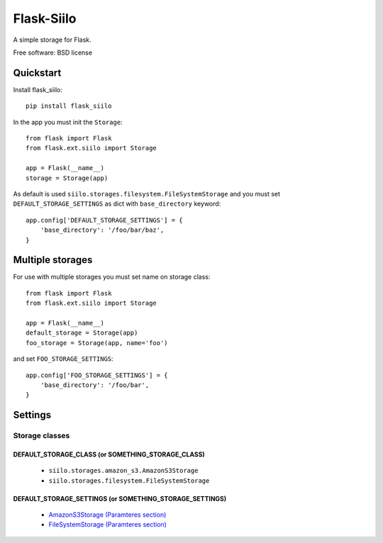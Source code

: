 ===============================
Flask-Siilo
===============================

.. image:: https://badge.fury.io/py/flask_siilo.png
    :target: http://badge.fury.io/py/flask_siilo

.. image:: https://travis-ci.org/s-m-i-t-a/flask_siilo.png?branch=master
        :target: https://travis-ci.org/s-m-i-t-a/flask_siilo

.. image:: https://pypip.in/d/flask_siilo/badge.png
        :target: https://pypi.python.org/pypi/flask_siilo

.. image:: https://coveralls.io/repos/s-m-i-t-a/flask_siilo/badge.png
        :target: https://coveralls.io/r/s-m-i-t-a/flask_siilo

.. image:: https://requires.io/github/s-m-i-t-a/flask_siilo/requirements.svg?branch=master
        :target: https://requires.io/github/s-m-i-t-a/flask_siilo/requirements/?branch=master
        :alt: Requirements Status


A simple storage for Flask.

Free software: BSD license

Quickstart
----------
Install flask_siilo::

    pip install flask_siilo

In the app you must init the ``Storage``::

    from flask import Flask
    from flask.ext.siilo import Storage

    app = Flask(__name__)
    storage = Storage(app)

As default is used ``siilo.storages.filesystem.FileSystemStorage`` and you must set ``DEFAULT_STORAGE_SETTINGS`` as dict with ``base_directory`` keyword::

    app.config['DEFAULT_STORAGE_SETTINGS'] = {
        'base_directory': '/foo/bar/baz',
    }


Multiple storages
-----------------

For use with multiple storages you must set name on storage class::

    from flask import Flask
    from flask.ext.siilo import Storage

    app = Flask(__name__)
    default_storage = Storage(app)
    foo_storage = Storage(app, name='foo')

and set ``FOO_STORAGE_SETTINGS``::

    app.config['FOO_STORAGE_SETTINGS'] = {
        'base_directory': '/foo/bar',
    }


Settings
--------

Storage classes
===============

DEFAULT_STORAGE_CLASS (or SOMETHING_STORAGE_CLASS)
~~~~~~~~~~~~~~~~~~~~~~~~~~~~~~~~~~~~~~~~~~~~~~~~~~

    * ``siilo.storages.amazon_s3.AmazonS3Storage``
    * ``siilo.storages.filesystem.FileSystemStorage``

DEFAULT_STORAGE_SETTINGS (or SOMETHING_STORAGE_SETTINGS)
~~~~~~~~~~~~~~~~~~~~~~~~~~~~~~~~~~~~~~~~~~~~~~~~~~~~~~~~

    * `AmazonS3Storage (Paramteres section)`_
    * `FileSystemStorage (Paramteres section)`_

.. _AmazonS3Storage (Paramteres section): http://siilo.readthedocs.org/storages/amazon_s3.html
.. _FileSystemStorage (Paramteres section): http://siilo.readthedocs.org/storages/filesystem.html
